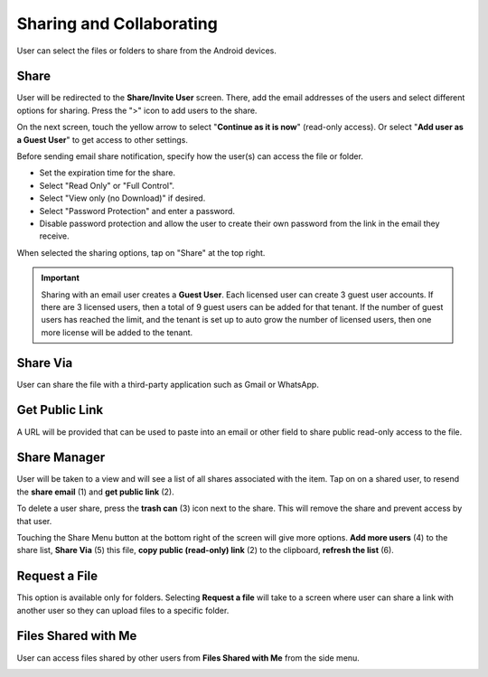 Sharing and Collaborating
============================

User can select the files or folders to share from the Android devices.

.. image:: _static/2023newimage79.png


Share
------------------------

User will be redirected to the **Share/Invite User** screen. There, add the email addresses of the users and select different options for sharing.
Press the ">" icon to add users to the share.

.. image:: _static/2021newimage028.png

On the next screen, touch the yellow arrow to select "**Continue as it is now**" (read-only access). Or select "**Add user as a Guest User**" to get access to other settings.

.. image:: _static/2023newimage80.png

Before sending email share notification, specify how the user(s) can access the file or folder.

- Set the expiration time for the share.
- Select "Read Only" or "Full Control".
- Select "View only (no Download)" if desired.
- Select "Password Protection" and enter a password.
- Disable password protection and allow the user to create their own password from the link in the email they receive.

When selected the sharing options, tap on "Share" at the top right.

.. image:: _static/2023newimage81.png

.. important::
        Sharing with an email user creates a **Guest User**. Each licensed user can create 3 guest user accounts. If there are 3 licensed users, then a total of 9 guest users can be added for that tenant. If the number of guest users has reached the limit, and the tenant is set up to auto grow the number of licensed users, then one more license will be added to the tenant. 


Share Via
------------------------

User can share the file with a third-party application such as Gmail or WhatsApp.

.. image:: _static/2023newimage82.png


Get Public Link
------------------------

A URL will be provided that can be used to paste into an email or other field to share public read-only access to the file.

.. image:: _static/2021newimage058.png


Share Manager
------------------------

User will be taken to a view and will see a list of all shares associated with the item. Tap on on a shared user, to resend the **share email** (1) and **get public link** (2).

To delete a user share, press the **trash can** (3) icon next to the share. This will remove the share and prevent access by that user.

Touching the Share Menu button at the bottom right of the screen will give more options. **Add more users** (4) to the share list, **Share Via** (5) this file,
**copy public (read-only) link** (2) to the clipboard, **refresh the list** (6).

.. image:: _static/2021NewImage033.png


Request a File
------------------------

This option is available only for folders. Selecting **Request a file** will take to a screen where user can share a link with another user so they can upload files to a specific folder.

.. image:: _static/2021newimage047.png

.. image:: _static/2021newimage048.png


Files Shared with Me
---------------------------

User can access files shared by other users from **Files Shared with Me** from the side menu.

.. image:: _static/2023newimage83.png

.. image:: _static/2023newimage84.png

